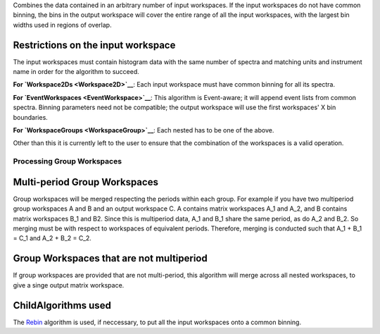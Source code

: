 Combines the data contained in an arbitrary number of input workspaces.
If the input workspaces do not have common binning, the bins in the
output workspace will cover the entire range of all the input
workspaces, with the largest bin widths used in regions of overlap.

Restrictions on the input workspace
^^^^^^^^^^^^^^^^^^^^^^^^^^^^^^^^^^^

The input workspaces must contain histogram data with the same number of
spectra and matching units and instrument name in order for the
algorithm to succeed.

**For `Workspace2Ds <Workspace2D>`__**: Each input workspace must have
common binning for all its spectra.

**For `EventWorkspaces <EventWorkspace>`__**: This algorithm is
Event-aware; it will append event lists from common spectra. Binning
parameters need not be compatible; the output workspace will use the
first workspaces' X bin boundaries.

**For `WorkspaceGroups <WorkspaceGroup>`__**: Each nested has to be one
of the above.

Other than this it is currently left to the user to ensure that the
combination of the workspaces is a valid operation.

Processing Group Workspaces
~~~~~~~~~~~~~~~~~~~~~~~~~~~

Multi-period Group Workspaces
^^^^^^^^^^^^^^^^^^^^^^^^^^^^^

Group workspaces will be merged respecting the periods within each
group. For example if you have two multiperiod group workspaces A and B
and an output workspace C. A contains matrix workspaces A\_1 and A\_2,
and B contains matrix workspaces B\_1 and B2. Since this is multiperiod
data, A\_1 and B\_1 share the same period, as do A\_2 and B\_2. So
merging must be with respect to workspaces of equivalent periods.
Therefore, merging is conducted such that A\_1 + B\_1 = C\_1 and A\_2 +
B\_2 = C\_2.

Group Workspaces that are not multiperiod
^^^^^^^^^^^^^^^^^^^^^^^^^^^^^^^^^^^^^^^^^

If group workspaces are provided that are not multi-period, this
algorithm will merge across all nested workspaces, to give a singe
output matrix workspace.

ChildAlgorithms used
^^^^^^^^^^^^^^^^^^^^

The `Rebin <Rebin>`__ algorithm is used, if neccessary, to put all the
input workspaces onto a common binning.
